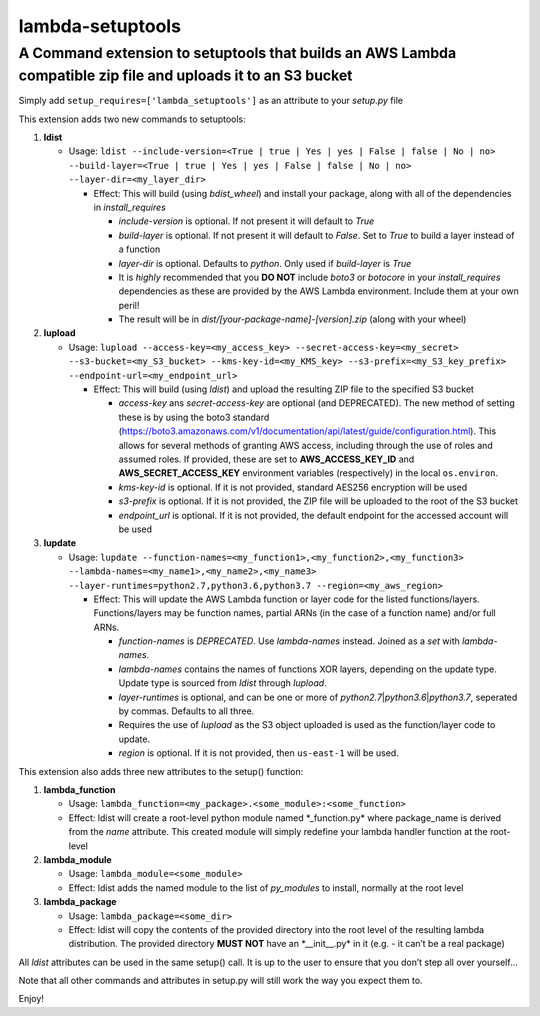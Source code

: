lambda-setuptools
=================

A Command extension to setuptools that builds an AWS Lambda compatible zip file and uploads it to an S3 bucket
^^^^^^^^^^^^^^^^^^^^^^^^^^^^^^^^^^^^^^^^^^^^^^^^^^^^^^^^^^^^^^^^^^^^^^^^^^^^^^^^^^^^^^^^^^^^^^^^^^^^^^^^^^^^^^

Simply add ``setup_requires=['lambda_setuptools']`` as an attribute to
your *setup.py* file

This extension adds two new commands to setuptools:

1. **ldist**

   -  Usage:
      ``ldist --include-version=<True | true | Yes | yes | False | false | No | no> --build-layer=<True | true | Yes | yes | False | false | No | no> --layer-dir=<my_layer_dir>``

      -  Effect: This will build (using *bdist_wheel*) and install your
         package, along with all of the dependencies in
         *install_requires*

         -  *include-version* is optional. If not present it will
            default to *True*
         -  *build-layer* is optional. If not present it will default to
            *False*. Set to *True* to build a layer instead of a
            function
         -  *layer-dir* is optional. Defaults to *python*. Only used if
            *build-layer* is *True*
         -  It is *highly* recommended that you **DO NOT** include
            *boto3* or *botocore* in your *install_requires*
            dependencies as these are provided by the AWS Lambda
            environment. Include them at your own peril!
         -  The result will be in
            *dist/[your-package-name]-[version].zip* (along with your
            wheel)

2. **lupload**

   -  Usage:
      ``lupload --access-key=<my_access_key> --secret-access-key=<my_secret> --s3-bucket=<my_S3_bucket> --kms-key-id=<my_KMS_key> --s3-prefix=<my_S3_key_prefix> --endpoint-url=<my_endpoint_url>``

      -  Effect: This will build (using *ldist*) and upload the
         resulting ZIP file to the specified S3 bucket

         -  *access-key* ans *secret-access-key* are optional (and
            DEPRECATED). The new method of setting these is by using the
            boto3 standard
            (https://boto3.amazonaws.com/v1/documentation/api/latest/guide/configuration.html).
            This allows for several methods of granting AWS access,
            including through the use of roles and assumed roles. If
            provided, these are set to **AWS_ACCESS_KEY_ID** and
            **AWS_SECRET_ACCESS_KEY** environment variables
            (respectively) in the local ``os.environ``.
         -  *kms-key-id* is optional. If it is not provided, standard
            AES256 encryption will be used
         -  *s3-prefix* is optional. If it is not provided, the ZIP file
            will be uploaded to the root of the S3 bucket
         -  *endpoint_url* is optional. If it is not provided, the
            default endpoint for the accessed account will be used

3. **lupdate**

   -  Usage:
      ``lupdate --function-names=<my_function1>,<my_function2>,<my_function3> --lambda-names=<my_name1>,<my_name2>,<my_name3> --layer-runtimes=python2.7,python3.6,python3.7 --region=<my_aws_region>``

      -  Effect: This will update the AWS Lambda function or layer code
         for the listed functions/layers. Functions/layers may be
         function names, partial ARNs (in the case of a function name)
         and/or full ARNs.

         -  *function-names* is *DEPRECATED*. Use *lambda-names*
            instead. Joined as a *set* with *lambda-names*.
         -  *lambda-names* contains the names of functions XOR layers,
            depending on the update type. Update type is sourced from
            *ldist* through *lupload*.
         -  *layer-runtimes* is optional, and can be one or more of
            *python2.7*\ \|\ *python3.6*\ \|\ *python3.7*, seperated by
            commas. Defaults to all three.
         -  Requires the use of *lupload* as the S3 object uploaded is
            used as the function/layer code to update.
         -  *region* is optional. If it is not provided, then
            ``us-east-1`` will be used.

This extension also adds three new attributes to the setup() function:

1. **lambda_function**

   -  Usage:
      ``lambda_function=<my_package>.<some_module>:<some_function>``
   -  Effect: ldist will create a root-level python module named
      \*\_function.py\* where package_name is derived from the *name*
      attribute. This created module will simply redefine your lambda
      handler function at the root-level

2. **lambda_module**

   -  Usage: ``lambda_module=<some_module>``
   -  Effect: ldist adds the named module to the list of *py_modules* to
      install, normally at the root level

3. **lambda_package**

   -  Usage: ``lambda_package=<some_dir>``
   -  Effect: ldist will copy the contents of the provided directory
      into the root level of the resulting lambda distribution. The
      provided directory **MUST NOT** have an \*__init__.py\* in it
      (e.g. - it can’t be a real package)

All *ldist* attributes can be used in the same setup() call. It is up to
the user to ensure that you don’t step all over yourself…

Note that all other commands and attributes in setup.py will still work
the way you expect them to.

Enjoy!
